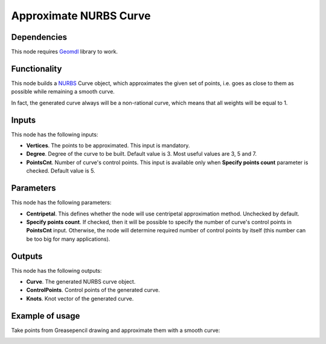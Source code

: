 Approximate NURBS Curve
=======================

Dependencies
------------

This node requires Geomdl_ library to work.

.. _Geomdl: https://onurraufbingol.com/NURBS-Python/

Functionality
-------------

This node builds a NURBS_ Curve object, which approximates the given set of
points, i.e. goes as close to them as possible while remaining a smooth curve.

In fact, the generated curve always will be a non-rational curve, which means
that all weights will be equal to 1.

.. _NURBS: https://en.wikipedia.org/wiki/Non-uniform_rational_B-spline

Inputs
------

This node has the following inputs:

* **Vertices**. The points to be approximated. This input is mandatory.
* **Degree**. Degree of the curve to be built. Default value is 3. Most useful values are 3, 5 and 7.
* **PointsCnt**. Number of curve's control points. This input is available only
  when **Specify points count** parameter is checked. Default value is 5.

Parameters
----------

This node has the following parameters:

* **Centripetal**. This defines whether the node will use centripetal
  approximation method. Unchecked by default.
* **Specify points count**. If checked, then it will be possible to specify the
  number of curve's control points in **PointsCnt** input. Otherwise, the node
  will determine required number of control points by itself (this number can
  be too big for many applications).

Outputs
-------

This node has the following outputs:

* **Curve**. The generated NURBS curve object.
* **ControlPoints**. Control points of the generated curve.
* **Knots**. Knot vector of the generated curve.

Example of usage
----------------

Take points from Greasepencil drawing and approximate them with a smooth curve:

.. image:: https://user-images.githubusercontent.com/284644/74363000-7becef00-4deb-11ea-9963-e864dc3a3599.png

